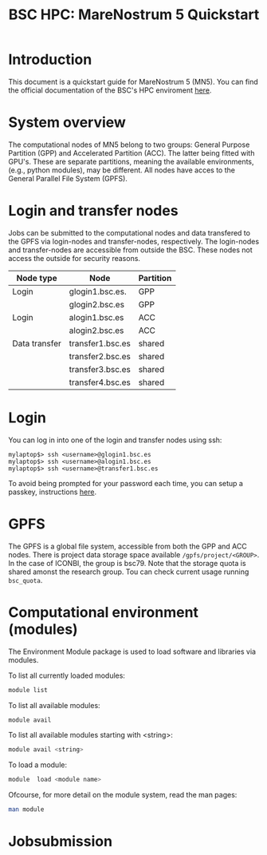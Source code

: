
#+TITLE: BSC HPC: MareNostrum 5 Quickstart

* Introduction

This document is a
quickstart guide for MareNostrum 5 (MN5). You can find the
official documentation of the BSC's HPC enviroment [[https://www.bsc.es/supportkc/][here]]. 

* System overview

The computational nodes of MN5 belong to two groups: General Purpose
Partition (GPP) and Accelerated Partition (ACC). The latter being
fitted with GPU's. These are separate partitions, meaning the
available environments, (e.g., python modules), may be different.
All nodes have acces to the General Parallel File System (GPFS). 

* Login and transfer nodes

Jobs can be submitted to the computational nodes and data transfered
to the GPFS via login-nodes and transfer-nodes, respectively. The
login-nodes and transfer-nodes are accessible from outside the
BSC. These nodes not access the outside for security reasons.

|---------------+------------------+-----------|
| Node type     | Node             | Partition |
|---------------+------------------+-----------|
| Login         | glogin1.bsc.es.  | GPP       |
|               | glogin2.bsc.es   | GPP       |
|---------------+------------------+-----------|
| Login         | alogin1.bsc.es   | ACC       |
|               | alogin2.bsc.es   | ACC       |
|---------------+------------------+-----------|
| Data transfer | transfer1.bsc.es | shared    |
|               | transfer2.bsc.es | shared    |
|               | transfer3.bsc.es | shared    |
|               | transfer4.bsc.es | shared    |
|---------------+------------------+-----------|
* Login

You can log in into one of the login and transfer nodes using ssh:

#+BEGIN_SRC
mylaptop$> ssh <username>@glogin1.bsc.es
mylaptop$> ssh <username>@alogin1.bsc.es
mylaptop$> ssh <username>@transfer1.bsc.es
#+END_SRC

To avoid being prompted for your password each time, you can setup a passkey, instructions [[https://wiki.archlinux.org/title/SSH_keys][here]].  

* GPFS

The GPFS is a global file system, accessible from both the GPP and ACC
nodes. There is project data storage space available 
~/gpfs/project/<GROUP>~.  In the case of ICONBI, the group is
bsc79. Note that the storage quota is shared amonst the research
group. Tou can check current usage running ~bsc_quota~.

* Computational environment (modules)

The Environment Module package is used to load software and libraries via modules.

To list all currently loaded modules:

#+begin_src bash
module list
#+end_src

To list all available modules:
#+begin_src bash
module avail
#+end_src

To list all available modules starting with <string>:
#+begin_src bash
module avail <string>
#+end_src


To load a module:
#+begin_src bash
 module  load <module name>
#+end_src

Ofcourse, for more detail on the module system, read the man pages:
#+begin_src bash
 man module
#+end_src


* Jobsubmission

